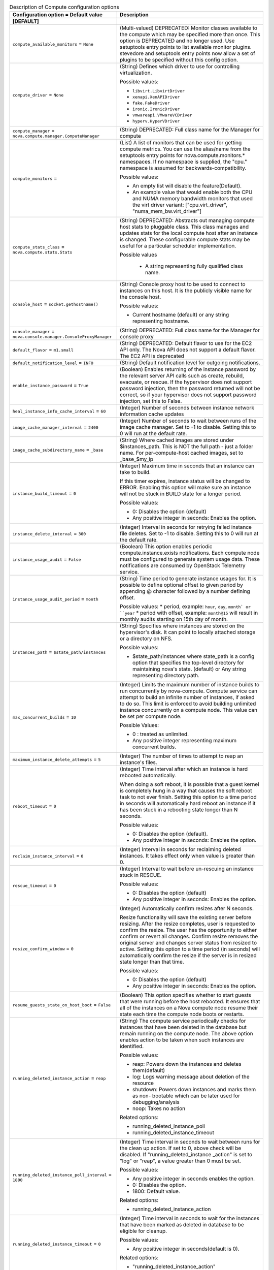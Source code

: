 ..
    Warning: Do not edit this file. It is automatically generated from the
    software project's code and your changes will be overwritten.

    The tool to generate this file lives in openstack-doc-tools repository.

    Please make any changes needed in the code, then run the
    autogenerate-config-doc tool from the openstack-doc-tools repository, or
    ask for help on the documentation mailing list, IRC channel or meeting.

.. _nova-compute:

.. list-table:: Description of Compute configuration options
   :header-rows: 1
   :class: config-ref-table

   * - Configuration option = Default value
     - Description
   * - **[DEFAULT]**
     -
   * - ``compute_available_monitors`` = ``None``
     - (Multi-valued) DEPRECATED: Monitor classes available to the compute which may be specified more than once. This option is DEPRECATED and no longer used. Use setuptools entry points to list available monitor plugins. stevedore and setuptools entry points now allow a set of plugins to be specified without this config option.
   * - ``compute_driver`` = ``None``
     - (String) Defines which driver to use for controlling virtualization.

       Possible values:

       * ``libvirt.LibvirtDriver``

       * ``xenapi.XenAPIDriver``

       * ``fake.FakeDriver``

       * ``ironic.IronicDriver``

       * ``vmwareapi.VMwareVCDriver``

       * ``hyperv.HyperVDriver``
   * - ``compute_manager`` = ``nova.compute.manager.ComputeManager``
     - (String) DEPRECATED: Full class name for the Manager for compute
   * - ``compute_monitors`` =
     - (List) A list of monitors that can be used for getting compute metrics. You can use the alias/name from the setuptools entry points for nova.compute.monitors.* namespaces. If no namespace is supplied, the "cpu." namespace is assumed for backwards-compatibility.

       Possible values:

       * An empty list will disable the feature(Default).

       * An example value that would enable both the CPU and NUMA memory bandwidth monitors that used the virt driver variant: ["cpu.virt_driver", "numa_mem_bw.virt_driver"]
   * - ``compute_stats_class`` = ``nova.compute.stats.Stats``
     - (String) DEPRECATED: Abstracts out managing compute host stats to pluggable class. This class manages and updates stats for the local compute host after an instance is changed. These configurable compute stats may be useful for a particular scheduler implementation.

       Possible values

        * A string representing fully qualified class name.
   * - ``console_host`` = ``socket.gethostname()``
     - (String) Console proxy host to be used to connect to instances on this host. It is the publicly visible name for the console host.

       Possible values:

       * Current hostname (default) or any string representing hostname.
   * - ``console_manager`` = ``nova.console.manager.ConsoleProxyManager``
     - (String) DEPRECATED: Full class name for the Manager for console proxy
   * - ``default_flavor`` = ``m1.small``
     - (String) DEPRECATED: Default flavor to use for the EC2 API only. The Nova API does not support a default flavor. The EC2 API is deprecated
   * - ``default_notification_level`` = ``INFO``
     - (String) Default notification level for outgoing notifications.
   * - ``enable_instance_password`` = ``True``
     - (Boolean) Enables returning of the instance password by the relevant server API calls such as create, rebuild, evacuate, or rescue. If the hypervisor does not support password injection, then the password returned will not be correct, so if your hypervisor does not support password injection, set this to False.
   * - ``heal_instance_info_cache_interval`` = ``60``
     - (Integer) Number of seconds between instance network information cache updates
   * - ``image_cache_manager_interval`` = ``2400``
     - (Integer) Number of seconds to wait between runs of the image cache manager. Set to -1 to disable. Setting this to 0 will run at the default rate.
   * - ``image_cache_subdirectory_name`` = ``_base``
     - (String) Where cached images are stored under $instances_path. This is NOT the full path - just a folder name. For per-compute-host cached images, set to _base_$my_ip
   * - ``instance_build_timeout`` = ``0``
     - (Integer) Maximum time in seconds that an instance can take to build.

       If this timer expires, instance status will be changed to ERROR. Enabling this option will make sure an instance will not be stuck in BUILD state for a longer period.

       Possible values:

       * 0: Disables the option (default)

       * Any positive integer in seconds: Enables the option.
   * - ``instance_delete_interval`` = ``300``
     - (Integer) Interval in seconds for retrying failed instance file deletes. Set to -1 to disable. Setting this to 0 will run at the default rate.
   * - ``instance_usage_audit`` = ``False``
     - (Boolean) This option enables periodic compute.instance.exists notifications. Each compute node must be configured to generate system usage data. These notifications are consumed by OpenStack Telemetry service.
   * - ``instance_usage_audit_period`` = ``month``
     - (String) Time period to generate instance usages for. It is possible to define optional offset to given period by appending @ character followed by a number defining offset.

       Possible values: * period, example: ``hour``, ``day``, ``month` or ``year`` * period with offset, example: ``month@15`` will result in monthly audits starting on 15th day of month.
   * - ``instances_path`` = ``$state_path/instances``
     - (String) Specifies where instances are stored on the hypervisor's disk. It can point to locally attached storage or a directory on NFS.

       Possible values:

       * $state_path/instances where state_path is a config option that specifies the top-level directory for maintaining nova's state. (default) or Any string representing directory path.
   * - ``max_concurrent_builds`` = ``10``
     - (Integer) Limits the maximum number of instance builds to run concurrently by nova-compute. Compute service can attempt to build an infinite number of instances, if asked to do so. This limit is enforced to avoid building unlimited instance concurrently on a compute node. This value can be set per compute node.

       Possible Values:

       * 0 : treated as unlimited.

       * Any positive integer representing maximum concurrent builds.
   * - ``maximum_instance_delete_attempts`` = ``5``
     - (Integer) The number of times to attempt to reap an instance's files.
   * - ``reboot_timeout`` = ``0``
     - (Integer) Time interval after which an instance is hard rebooted automatically.

       When doing a soft reboot, it is possible that a guest kernel is completely hung in a way that causes the soft reboot task to not ever finish. Setting this option to a time period in seconds will automatically hard reboot an instance if it has been stuck in a rebooting state longer than N seconds.

       Possible values:

       * 0: Disables the option (default).

       * Any positive integer in seconds: Enables the option.
   * - ``reclaim_instance_interval`` = ``0``
     - (Integer) Interval in seconds for reclaiming deleted instances. It takes effect only when value is greater than 0.
   * - ``rescue_timeout`` = ``0``
     - (Integer) Interval to wait before un-rescuing an instance stuck in RESCUE.

       Possible values:

       * 0: Disables the option (default)

       * Any positive integer in seconds: Enables the option.
   * - ``resize_confirm_window`` = ``0``
     - (Integer) Automatically confirm resizes after N seconds.

       Resize functionality will save the existing server before resizing. After the resize completes, user is requested to confirm the resize. The user has the opportunity to either confirm or revert all changes. Confirm resize removes the original server and changes server status from resized to active. Setting this option to a time period (in seconds) will automatically confirm the resize if the server is in resized state longer than that time.

       Possible values:

       * 0: Disables the option (default)

       * Any positive integer in seconds: Enables the option.
   * - ``resume_guests_state_on_host_boot`` = ``False``
     - (Boolean) This option specifies whether to start guests that were running before the host rebooted. It ensures that all of the instances on a Nova compute node resume their state each time the compute node boots or restarts.
   * - ``running_deleted_instance_action`` = ``reap``
     - (String) The compute service periodically checks for instances that have been deleted in the database but remain running on the compute node. The above option enables action to be taken when such instances are identified.

       Possible values:

       * reap: Powers down the instances and deletes them(default)

       * log: Logs warning message about deletion of the resource

       * shutdown: Powers down instances and marks them as non- bootable which can be later used for debugging/analysis

       * noop: Takes no action

       Related options:

       * running_deleted_instance_poll

       * running_deleted_instance_timeout
   * - ``running_deleted_instance_poll_interval`` = ``1800``
     - (Integer) Time interval in seconds to wait between runs for the clean up action. If set to 0, above check will be disabled. If "running_deleted_instance _action" is set to "log" or "reap", a value greater than 0 must be set.

       Possible values:

       * Any positive integer in seconds enables the option.

       * 0: Disables the option.

       * 1800: Default value.

       Related options:

       * running_deleted_instance_action
   * - ``running_deleted_instance_timeout`` = ``0``
     - (Integer) Time interval in seconds to wait for the instances that have been marked as deleted in database to be eligible for cleanup.

       Possible values:

       * Any positive integer in seconds(default is 0).

       Related options:

       * "running_deleted_instance_action"
   * - ``shelved_offload_time`` = ``0``
     - (Integer) Time in seconds before a shelved instance is eligible for removing from a host. -1 never offload, 0 offload immediately when shelved
   * - ``shelved_poll_interval`` = ``3600``
     - (Integer) Interval in seconds for polling shelved instances to offload. Set to -1 to disable.Setting this to 0 will run at the default rate.
   * - ``shutdown_timeout`` = ``60``
     - (Integer) Total time to wait in seconds for an instance toperform a clean shutdown.

       It determines the overall period (in seconds) a VM is allowed to perform a clean shutdown. While performing stop, rescue and shelve, rebuild operations, configuring this option gives the VM a chance to perform a controlled shutdown before the instance is powered off. The default timeout is 60 seconds.

       The timeout value can be overridden on a per image basis by means of os_shutdown_timeout that is an image metadata setting allowing different types of operating systems to specify how much time they need to shut down cleanly.

       Possible values:

       * Any positive integer in seconds (default value is 60).
   * - ``sync_power_state_interval`` = ``600``
     - (Integer) Interval to sync power states between the database and the hypervisor. Set to -1 to disable. Setting this to 0 will run at the default rate.
   * - ``sync_power_state_pool_size`` = ``1000``
     - (Integer) Number of greenthreads available for use to sync power states.

       This option can be used to reduce the number of concurrent requests made to the hypervisor or system with real instance power states for performance reasons, for example, with Ironic.

       Possible values:

       * Any positive integer representing greenthreads count.
   * - ``update_resources_interval`` = ``0``
     - (Integer) Interval in seconds for updating compute resources. A number less than 0 means to disable the task completely. Leaving this at the default of 0 will cause this to run at the default periodic interval. Setting it to any positive value will cause it to run at approximately that number of seconds.
   * - ``vif_plugging_is_fatal`` = ``True``
     - (Boolean) Determine if instance should boot or fail on VIF plugging timeout.

       Nova sends a port update to Neutron after an instance has been scheduled, providing Neutron with the necessary information to finish setup of the port. Once completed, Neutron notifies Nova that it has finished setting up the port, at which point Nova resumes the boot of the instance since network connectivity is now supposed to be present. A timeout will occur if the reply is not received after a given interval.

       This option determines what Nova does when the VIF plugging timeout event happens. When enabled, the instance will error out. When disabled, the instance will continue to boot on the assumption that the port is ready.

       Possible values:

       * True: Instances should fail after VIF plugging timeout

       * False: Instances should continue booting after VIF plugging timeout
   * - ``vif_plugging_timeout`` = ``300``
     - (Integer) Timeout for Neutron VIF plugging event message arrival.

       Number of seconds to wait for Neutron vif plugging events to arrive before continuing or failing (see 'vif_plugging_is_fatal').

       Interdependencies to other options:

       * vif_plugging_is_fatal - If ``vif_plugging_timeout`` is set to zero and ``vif_plugging_is_fatal`` is False, events should not be expected to arrive at all.
